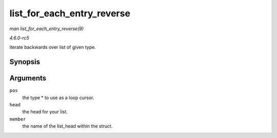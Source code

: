 .. -*- coding: utf-8; mode: rst -*-

.. _API-list-for-each-entry-reverse:

===========================
list_for_each_entry_reverse
===========================

*man list_for_each_entry_reverse(9)*

*4.6.0-rc5*

iterate backwards over list of given type.


Synopsis
========

.. c:function:: list_for_each_entry_reverse( pos, head, member )

Arguments
=========

``pos``
    the type * to use as a loop cursor.

``head``
    the head for your list.

``member``
    the name of the list_head within the struct.


.. ------------------------------------------------------------------------------
.. This file was automatically converted from DocBook-XML with the dbxml
.. library (https://github.com/return42/sphkerneldoc). The origin XML comes
.. from the linux kernel, refer to:
..
.. * https://github.com/torvalds/linux/tree/master/Documentation/DocBook
.. ------------------------------------------------------------------------------
